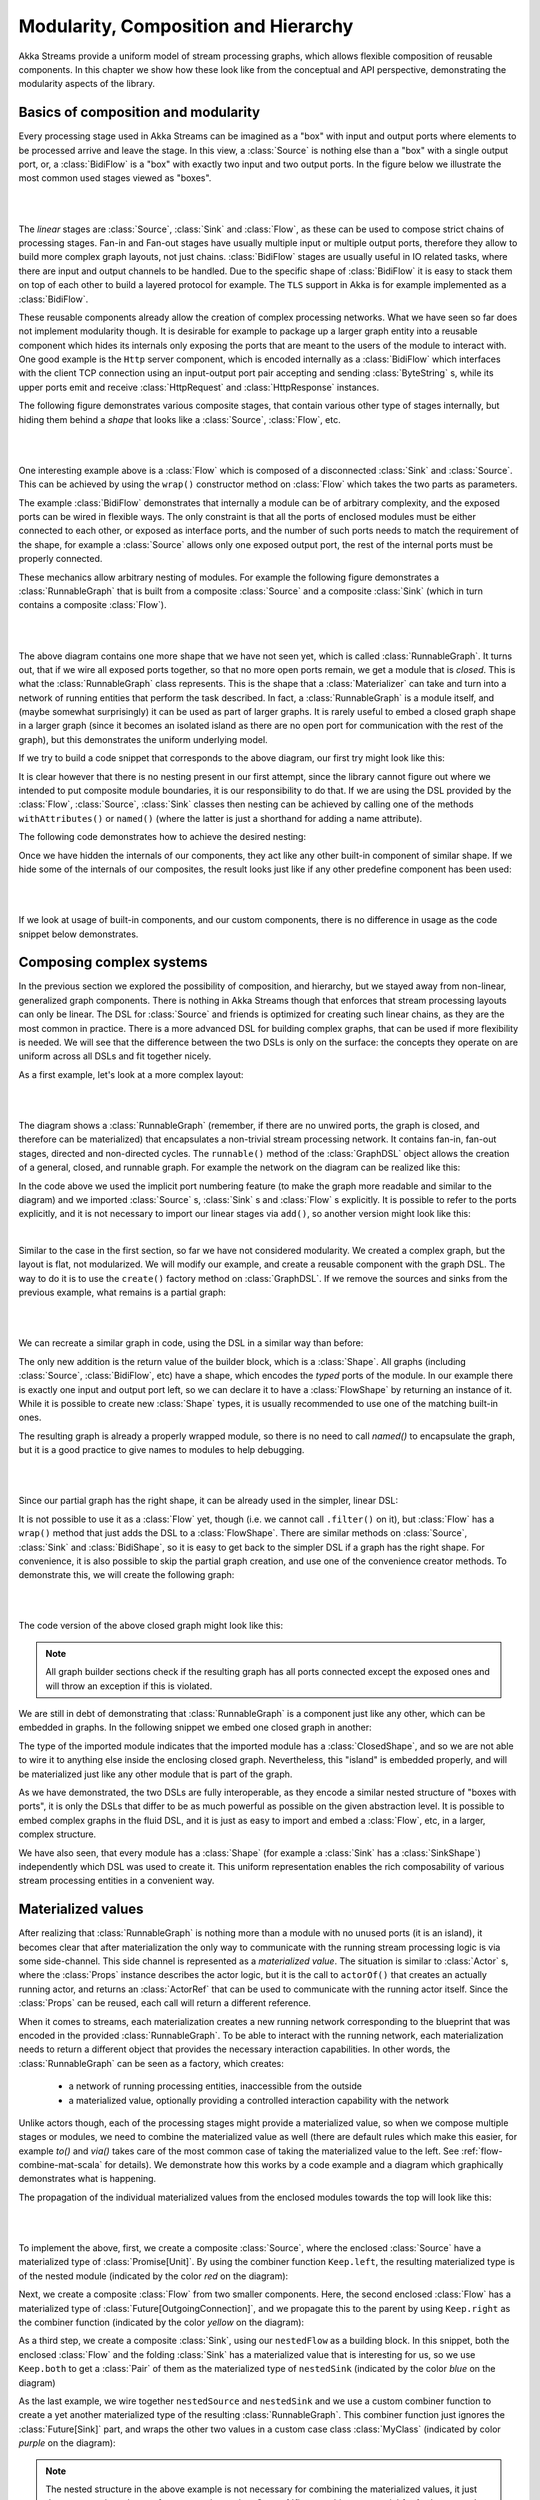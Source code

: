 .. _composition-scala:

Modularity, Composition and Hierarchy
=====================================

Akka Streams provide a uniform model of stream processing graphs, which allows flexible composition of reusable
components. In this chapter we show how these look like from the conceptual and API perspective, demonstrating
the modularity aspects of the library.

Basics of composition and modularity
------------------------------------

Every processing stage used in Akka Streams can be imagined as a "box" with input and output ports where elements to
be processed arrive and leave the stage. In this view, a :class:`Source` is nothing else than a "box" with a single
output port, or, a :class:`BidiFlow` is a "box" with exactly two input and two output ports. In the figure below
we illustrate the most common used stages viewed as "boxes".

|

.. image:: ../images/compose_shapes.png
   :align: center

|

The *linear* stages are :class:`Source`, :class:`Sink`
and :class:`Flow`, as these can be used to compose strict chains of processing stages.
Fan-in and Fan-out stages have usually multiple input or multiple output ports, therefore they allow to build
more complex graph layouts, not just chains. :class:`BidiFlow` stages are usually useful in IO related tasks, where
there are input and output channels to be handled. Due to the specific shape of :class:`BidiFlow` it is easy to
stack them on top of each other to build a layered protocol for example. The ``TLS`` support in Akka is for example
implemented as a :class:`BidiFlow`.

These reusable components already allow the creation of complex processing networks. What we
have seen so far does not implement modularity though. It is desirable for example to package up a larger graph entity into
a reusable component which hides its internals only exposing the ports that are meant to the users of the module
to interact with. One good example is the ``Http`` server component, which is encoded internally as a
:class:`BidiFlow` which interfaces with the client TCP connection using an input-output port pair accepting and sending
:class:`ByteString` s, while its upper ports emit and receive :class:`HttpRequest` and :class:`HttpResponse` instances.

The following figure demonstrates various composite stages, that contain various other type of stages internally, but
hiding them behind a *shape* that looks like a :class:`Source`, :class:`Flow`, etc.

|

.. image:: ../images/compose_composites.png
   :align: center

|

One interesting example above is a :class:`Flow` which is composed of a disconnected :class:`Sink` and :class:`Source`.
This can be achieved by using the ``wrap()`` constructor method on :class:`Flow` which takes the two parts as
parameters.

The example :class:`BidiFlow` demonstrates that internally a module can be of arbitrary complexity, and the exposed
ports can be wired in flexible ways. The only constraint is that all the ports of enclosed modules must be either
connected to each other, or exposed as interface ports, and the number of such ports needs to match the requirement
of the shape, for example a :class:`Source` allows only one exposed output port, the rest of the internal ports must
be properly connected.

These mechanics allow arbitrary nesting of modules. For example the following figure demonstrates a :class:`RunnableGraph`
that is built from a composite :class:`Source` and a composite :class:`Sink` (which in turn contains a composite
:class:`Flow`).

|

.. image:: ../images/compose_nested_flow.png
   :align: center

|

The above diagram contains one more shape that we have not seen yet, which is called :class:`RunnableGraph`. It turns
out, that if we wire all exposed ports together, so that no more open ports remain, we get a module that is *closed*.
This is what the :class:`RunnableGraph` class represents. This is the shape that a :class:`Materializer` can take
and turn into a network of running entities that perform the task described. In fact, a :class:`RunnableGraph` is a
module itself, and (maybe somewhat surprisingly) it can be used as part of larger graphs. It is rarely useful to embed
a closed graph shape in a larger graph (since it becomes an isolated island as there are no open port for communication
with the rest of the graph), but this demonstrates the uniform underlying model.

If we try to build a code snippet that corresponds to the above diagram, our first try might look like this:

.. includecode:: code/docs/stream/CompositionDocSpec.scala#non-nested-flow

It is clear however that there is no nesting present in our first attempt, since the library cannot figure out
where we intended to put composite module boundaries, it is our responsibility to do that. If we are using the
DSL provided by the :class:`Flow`, :class:`Source`, :class:`Sink` classes then nesting can be achieved by calling one of the
methods ``withAttributes()`` or ``named()`` (where the latter is just a shorthand for adding a name attribute).

The following code demonstrates how to achieve the desired nesting:

.. includecode:: code/docs/stream/CompositionDocSpec.scala#nested-flow

Once we have hidden the internals of our components, they act like any other built-in component of similar shape. If
we hide some of the internals of our composites, the result looks just like if any other predefine component has been
used:

|

.. image:: ../images/compose_nested_flow_opaque.png
   :align: center

|

If we look at usage of built-in components, and our custom components, there is no difference in usage as the code
snippet below demonstrates.

.. includecode:: code/docs/stream/CompositionDocSpec.scala#reuse

Composing complex systems
-------------------------

In the previous section we explored the possibility of composition, and hierarchy, but we stayed away from non-linear,
generalized graph components. There is nothing in Akka Streams though that enforces that stream processing layouts
can only be linear. The DSL for :class:`Source` and friends is optimized for creating such linear chains, as they are
the most common in practice. There is a more advanced DSL for building complex graphs, that can be used if more
flexibility is needed. We will see that the difference between the two DSLs is only on the surface: the concepts they
operate on are uniform across all DSLs and fit together nicely.

As a first example, let's look at a more complex layout:

|

.. image:: ../images/compose_graph.png
   :align: center

|

The diagram shows a :class:`RunnableGraph` (remember, if there are no unwired ports, the graph is closed, and therefore
can be materialized) that encapsulates a non-trivial stream processing network. It contains fan-in, fan-out stages,
directed and non-directed cycles. The ``runnable()`` method of the :class:`GraphDSL` object allows the creation of a
general, closed, and runnable graph. For example the network on the diagram can be realized like this:

.. includecode:: code/docs/stream/CompositionDocSpec.scala#complex-graph

In the code above we used the implicit port numbering feature (to make the graph more readable and similar to the diagram)
and we imported :class:`Source` s, :class:`Sink` s and :class:`Flow` s explicitly. It is possible to refer to the ports
explicitly, and it is not necessary to import our linear stages via ``add()``, so another version might look like this:

.. includecode:: code/docs/stream/CompositionDocSpec.scala#complex-graph-alt

|

Similar to the case in the first section, so far we have not considered modularity. We created a complex graph, but
the layout is flat, not modularized. We will modify our example, and create a reusable component with the graph DSL.
The way to do it is to use the ``create()`` factory method on :class:`GraphDSL`. If we remove the sources and sinks
from the previous example, what remains is a partial graph:

|

.. image:: ../images/compose_graph_partial.png
   :align: center

|

We can recreate a similar graph in code, using the DSL in a similar way than before:

.. includecode:: code/docs/stream/CompositionDocSpec.scala#partial-graph

The only new addition is the return value of the builder block, which is a :class:`Shape`. All graphs (including
:class:`Source`, :class:`BidiFlow`, etc) have a shape, which encodes the *typed* ports of the module. In our example
there is exactly one input and output port left, so we can declare it to have a :class:`FlowShape` by returning an
instance of it. While it is possible to create new :class:`Shape` types, it is usually recommended to use one of the
matching built-in ones.

The resulting graph is already a properly wrapped module, so there is no need to call `named()` to encapsulate the graph, but
it is a good practice to give names to modules to help debugging.

|

.. image:: ../images/compose_graph_shape.png
   :align: center

|

Since our partial graph has the right shape, it can be already used in the simpler, linear DSL:

.. includecode:: code/docs/stream/CompositionDocSpec.scala#partial-use

It is not possible to use it as a :class:`Flow` yet, though (i.e. we cannot call ``.filter()`` on it), but :class:`Flow`
has a ``wrap()`` method that just adds the DSL to a :class:`FlowShape`. There are similar methods on :class:`Source`,
:class:`Sink` and :class:`BidiShape`, so it is easy to get back to the simpler DSL if a graph has the right shape.
For convenience, it is also possible to skip the partial graph creation, and use one of the convenience creator methods.
To demonstrate this, we will create the following graph:

|

.. image:: ../images/compose_graph_flow.png
   :align: center

|

The code version of the above closed graph might look like this:

.. includecode:: code/docs/stream/CompositionDocSpec.scala#partial-flow-dsl

.. note::
  All graph builder sections check if the resulting graph has all ports connected except the exposed ones and will
  throw an exception if this is violated.

We are still in debt of demonstrating that :class:`RunnableGraph` is a component just like any other, which can
be embedded in graphs. In the following snippet we embed one closed graph in another:

.. includecode:: code/docs/stream/CompositionDocSpec.scala#embed-closed

The type of the imported module indicates that the imported module has a :class:`ClosedShape`, and so we are not
able to wire it to anything else inside the enclosing closed graph. Nevertheless, this "island" is embedded properly,
and will be materialized just like any other module that is part of the graph.

As we have demonstrated, the two DSLs are fully interoperable, as they encode a similar nested structure of "boxes with
ports", it is only the DSLs that differ to be as much powerful as possible on the given abstraction level. It is possible
to embed complex graphs in the fluid DSL, and it is just as easy to import and embed a :class:`Flow`, etc, in a larger,
complex structure.

We have also seen, that every module has a :class:`Shape` (for example a :class:`Sink` has a :class:`SinkShape`)
independently which DSL was used to create it. This uniform representation enables the rich composability of various
stream processing entities in a convenient way.

Materialized values
-------------------

After realizing that :class:`RunnableGraph` is nothing more than a module with no unused ports (it is an island), it becomes clear that
after materialization the only way to communicate with the running stream processing logic is via some side-channel.
This side channel is represented as a *materialized value*. The situation is similar to :class:`Actor` s, where the
:class:`Props` instance describes the actor logic, but it is the call to ``actorOf()`` that creates an actually running
actor, and returns an :class:`ActorRef` that can be used to communicate with the running actor itself. Since the
:class:`Props` can be reused, each call will return a different reference.

When it comes to streams, each materialization creates a new running network corresponding to the blueprint that was
encoded in the provided :class:`RunnableGraph`. To be able to interact with the running network, each materialization
needs to return a different object that provides the necessary interaction capabilities. In other words, the
:class:`RunnableGraph` can be seen as a factory, which creates:

  * a network of running processing entities, inaccessible from the outside
  * a materialized value, optionally providing a controlled interaction capability with the network

Unlike actors though, each of the processing stages might provide a materialized value, so when we compose multiple
stages or modules, we need to combine the materialized value as well (there are default rules which make this easier,
for example `to()` and `via()` takes care of the most common case of taking the materialized value to the left.
See :ref:`flow-combine-mat-scala` for details). We demonstrate how this works by a code example and a diagram which
graphically demonstrates what is happening.

The propagation of the individual materialized values from the enclosed modules towards the top will look like this:

|

.. image:: ../images/compose_mat.png
  :align: center

|

To implement the above, first, we create a composite :class:`Source`, where the enclosed :class:`Source` have a
materialized type of :class:`Promise[Unit]`. By using the combiner function ``Keep.left``, the resulting materialized
type is of the nested module (indicated by the color *red* on the diagram):

.. includecode:: code/docs/stream/CompositionDocSpec.scala#mat-combine-1

Next, we create a composite :class:`Flow` from two smaller components. Here, the second enclosed :class:`Flow` has a
materialized type of :class:`Future[OutgoingConnection]`, and we propagate this to the parent by using ``Keep.right``
as the combiner function (indicated by the color *yellow* on the diagram):

.. includecode:: code/docs/stream/CompositionDocSpec.scala#mat-combine-2

As a third step, we create a composite :class:`Sink`, using our ``nestedFlow`` as a building block. In this snippet, both
the enclosed :class:`Flow` and the folding :class:`Sink` has a materialized value that is interesting for us, so
we use ``Keep.both`` to get a :class:`Pair` of them as the materialized type of ``nestedSink`` (indicated by the color
*blue* on the diagram)

.. includecode:: code/docs/stream/CompositionDocSpec.scala#mat-combine-3

As the last example, we wire together ``nestedSource`` and ``nestedSink`` and we use a custom combiner function to
create a yet another materialized type of the resulting :class:`RunnableGraph`. This combiner function just ignores
the :class:`Future[Sink]` part, and wraps the other two values in a custom case class :class:`MyClass`
(indicated by color *purple* on the diagram):

.. includecode:: code/docs/stream/CompositionDocSpec.scala#mat-combine-4



.. note::
  The nested structure in the above example is not necessary for combining the materialized values, it just
  demonstrates how the two features work together. See :ref:`flow-combine-mat-scala` for further examples
  of combining materialized values without nesting and hierarchy involved.

Attributes
----------

We have seen that we can use ``named()`` to introduce a nesting level in the fluid DSL (and also explicit nesting by using
``create()`` from :class:`GraphDSL`). Apart from having the effect of adding a nesting level, ``named()`` is actually
a shorthand for calling ``withAttributes(Attributes.name("someName"))``. Attributes provide a way to fine-tune certain
aspects of the materialized running entity. For example buffer sizes can be controlled via attributes (see
:ref:`stream-buffers-scala`). When it comes to hierarchic composition, attributes are inherited by nested modules,
unless they override them with a custom value.

The code below, a modification of an earlier example sets the ``inputBuffer`` attribute on certain modules, but not
on others:

.. includecode:: code/docs/stream/CompositionDocSpec.scala#attributes-inheritance

The effect is, that each module inherits the ``inputBuffer`` attribute from its enclosing parent, unless it has
the same attribute explicitly set. ``nestedSource`` gets the default attributes from the materializer itself. ``nestedSink``
on the other hand has this attribute set, so it will be used by all nested modules. ``nestedFlow`` will inherit from ``nestedSink``
except the ``map`` stage which has again an explicitly provided attribute overriding the inherited one.

|

.. image:: ../images/compose_attributes.png
   :align: center

|

This diagram illustrates the inheritance process for the example code (representing the materializer default attributes
as the color *red*, the attributes set on ``nestedSink`` as *blue* and the attributes set on ``nestedFlow`` as *green*).
